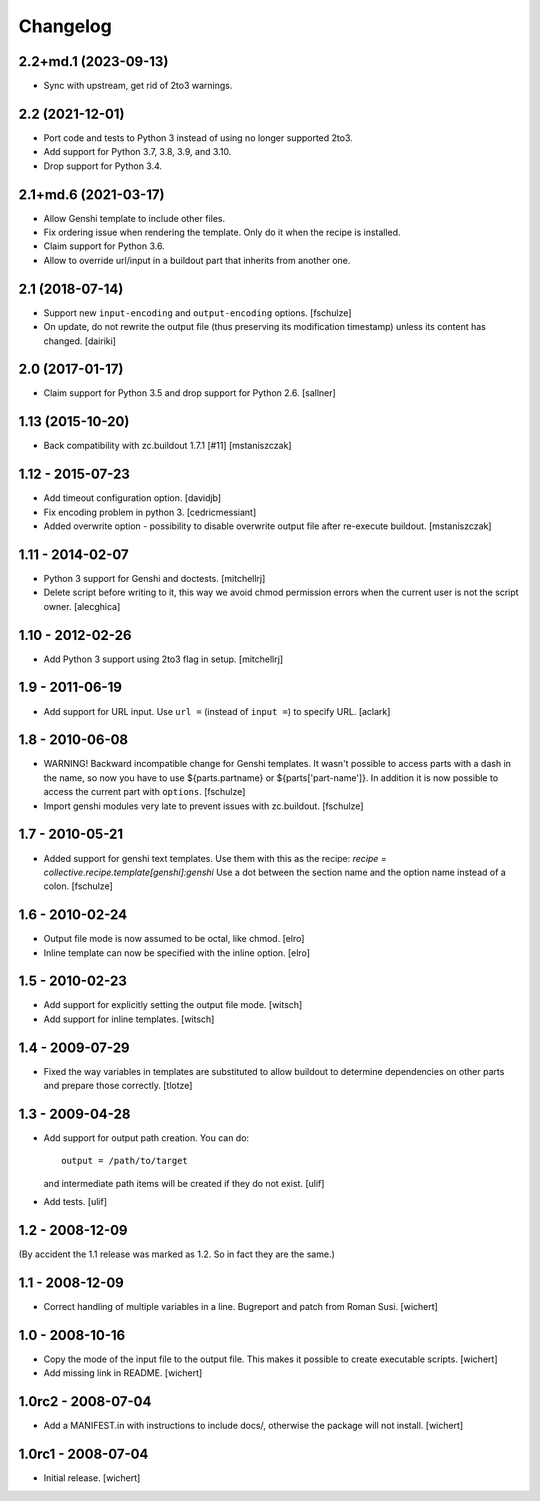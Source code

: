 Changelog
*********

2.2+md.1 (2023-09-13)
=====================

- Sync with upstream, get rid of 2to3 warnings.

2.2 (2021-12-01)
================

* Port code and tests to Python 3 instead of using no longer supported 2to3.

* Add support for Python 3.7, 3.8, 3.9, and 3.10.

* Drop support for Python 3.4.

2.1+md.6 (2021-03-17)
=====================

* Allow Genshi template to include other files.

* Fix ordering issue when rendering the template. Only do it when the
  recipe is installed.

* Claim support for Python 3.6.

* Allow to override url/input in a buildout part that inherits from another
  one.

2.1 (2018-07-14)
================

* Support new ``input-encoding`` and ``output-encoding`` options.
  [fschulze]

* On update, do not rewrite the output file (thus preserving its
  modification timestamp) unless its content has changed.
  [dairiki]

2.0 (2017-01-17)
================

* Claim support for Python 3.5 and drop support for Python 2.6.
  [sallner]

1.13 (2015-10-20)
=================

* Back compatibility with zc.buildout 1.7.1 [#11]
  [mstaniszczak]


1.12 - 2015-07-23
=================

* Add timeout configuration option.
  [davidjb]

* Fix encoding problem in python 3.
  [cedricmessiant]

* Added overwrite option - possibility to disable overwrite output file after
  re-execute buildout.
  [mstaniszczak]


1.11 - 2014-02-07
=================

* Python 3 support for Genshi and doctests.
  [mitchellrj]

* Delete script before writing to it, this way we avoid chmod permission errors
  when the current user is not the script owner.
  [alecghica]


1.10 - 2012-02-26
=================

* Add Python 3 support using 2to3 flag in setup.
  [mitchellrj]


1.9 - 2011-06-19
================

* Add support for URL input. Use ``url =`` (instead of ``input =``) to specify URL.
  [aclark]


1.8 - 2010-06-08
================

* WARNING! Backward incompatible change for Genshi templates.
  It wasn't possible to access parts with a dash in the name, so now you have
  to use ${parts.partname} or ${parts['part-name']}. In addition it is now
  possible to access the current part with ``options``.
  [fschulze]

* Import genshi modules very late to prevent issues with zc.buildout.
  [fschulze]


1.7 - 2010-05-21
================

* Added support for genshi text templates. Use them with this as the
  recipe:
  `recipe = collective.recipe.template[genshi]:genshi`
  Use a dot between the section name and the option name instead of a colon.
  [fschulze]


1.6 - 2010-02-24
================

* Output file mode is now assumed to be octal, like chmod.
  [elro]

* Inline template can now be specified with the inline option.
  [elro]


1.5 - 2010-02-23
================

* Add support for explicitly setting the output file mode.
  [witsch]

* Add support for inline templates.
  [witsch]


1.4 - 2009-07-29
================

* Fixed the way variables in templates are substituted to allow buildout to
  determine dependencies on other parts and prepare those correctly. [tlotze]


1.3 - 2009-04-28
================

* Add support for output path creation. You can do::

    output = /path/to/target

  and intermediate path items will be created if they do not exist.
  [ulif]

* Add tests.
  [ulif]


1.2 - 2008-12-09
================

(By accident the 1.1 release was marked as 1.2. So in fact they are
the same.)

1.1 - 2008-12-09
================

* Correct handling of multiple variables in a line. Bugreport and patch from
  Roman Susi.
  [wichert]


1.0 - 2008-10-16
================

* Copy the mode of the input file to the output file. This makes it possible
  to create executable scripts.
  [wichert]

* Add missing link in README.
  [wichert]


1.0rc2 - 2008-07-04
===================

* Add a MANIFEST.in with instructions to include docs/, otherwise the package
  will not install.
  [wichert]


1.0rc1 - 2008-07-04
===================

* Initial release.
  [wichert]
